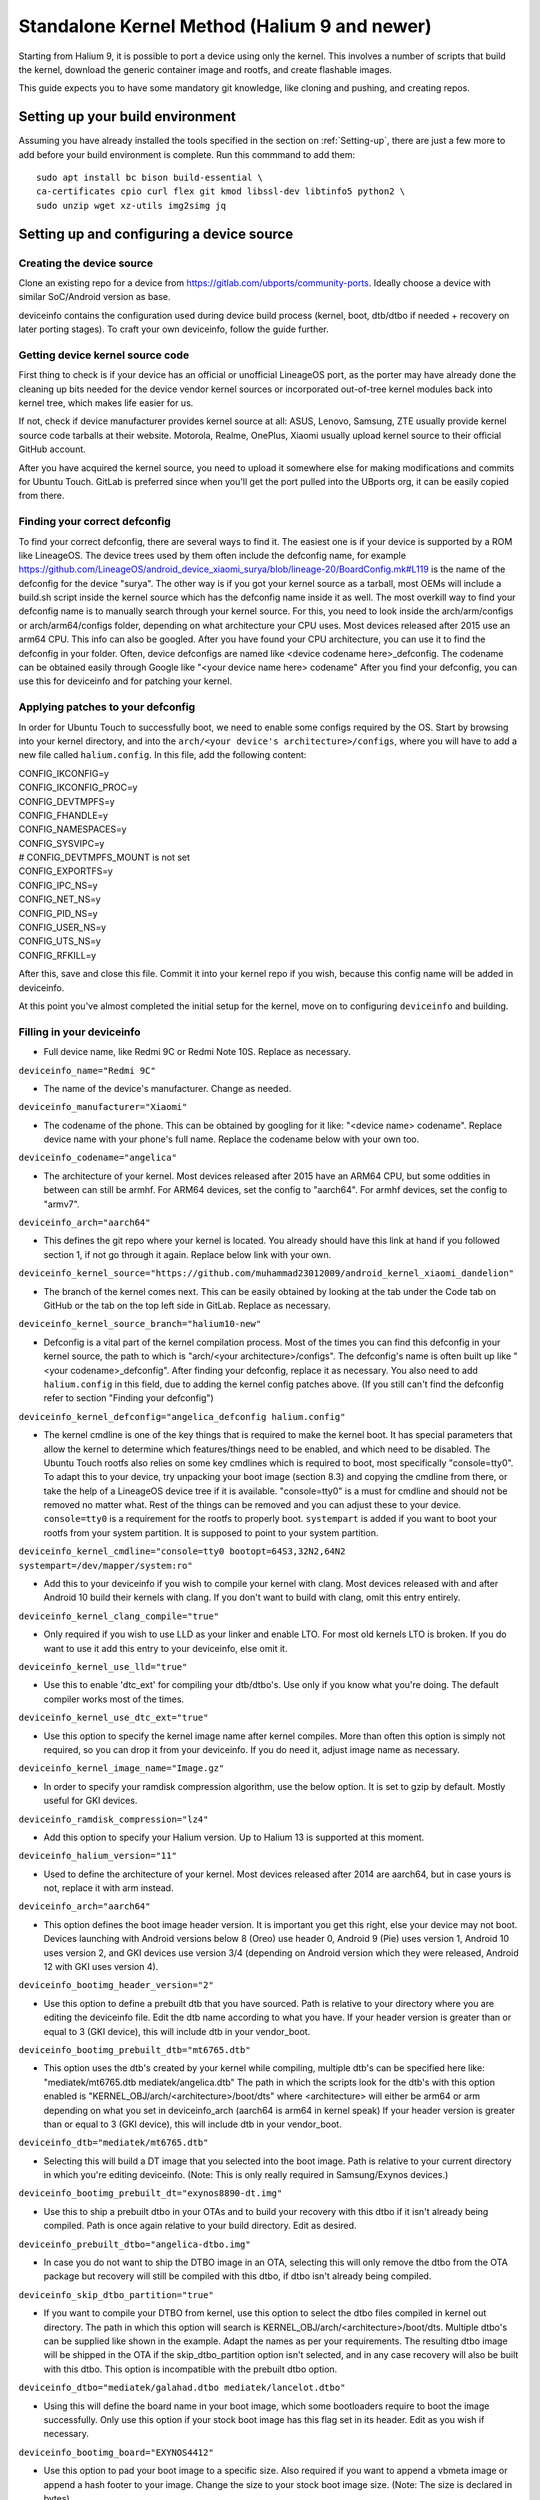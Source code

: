 .. _Gitlab-CI:

Standalone Kernel Method (Halium 9 and newer)
=============================================

Starting from Halium 9, it is possible to port a device using only the kernel. This involves a number of scripts that build the kernel, download the generic container image and rootfs, and create flashable images.

This guide expects you to have some mandatory git knowledge, like cloning and pushing, and creating repos.

Setting up your build environment
---------------------------------


Assuming you have already installed the tools specified in the section on :ref:`Setting-up`, there are just a few more to add before your build environment is complete. Run this commmand to add them::

    sudo apt install bc bison build-essential \
    ca-certificates cpio curl flex git kmod libssl-dev libtinfo5 python2 \
    sudo unzip wget xz-utils img2simg jq

Setting up and configuring a device source
------------------------------------------

Creating the device source
^^^^^^^^^^^^^^^^^^^^^^^^^^

Clone an existing repo for a device from https://gitlab.com/ubports/community-ports. Ideally choose a device with similar SoC/Android version as base.
 
deviceinfo contains the configuration used during device build process (kernel, boot, dtb/dtbo if needed + recovery on later porting stages). To craft your own deviceinfo, follow the guide further.

Getting device kernel source code
^^^^^^^^^^^^^^^^^^^^^^^^^^^^^^^^^

First thing to check is if  your device has an official or unofficial LineageOS port, as the porter may have already done the cleaning up bits needed for the device vendor kernel sources or incorporated out-of-tree kernel modules back into kernel tree, which makes life easier for us.
 
If not, check if device manufacturer provides kernel source at all:
ASUS, Lenovo, Samsung, ZTE usually provide kernel source code tarballs at their website.
Motorola, Realme, OnePlus, Xiaomi usually upload kernel source to their official GitHub account.

After you have acquired the kernel source, you need to upload it somewhere else for making modifications and commits for Ubuntu Touch. GitLab is preferred since when you'll get the port pulled into the UBports org, it can be easily copied from there.

Finding your correct defconfig
^^^^^^^^^^^^^^^^^^^^^^^^^^^^^^

To find your correct defconfig, there are several ways to find it. The easiest one is if your device is supported by a ROM like LineageOS. The device trees used by them often include the defconfig name, for example https://github.com/LineageOS/android_device_xiaomi_surya/blob/lineage-20/BoardConfig.mk#L119 is the name of the defconfig for the device "surya".
The other way is if you got your kernel source as a tarball, most OEMs will include a build.sh script inside the kernel source which has the defconfig name inside it as well.
The most overkill way to find your defconfig name is to manually search through your kernel source. For this, you need to look inside the arch/arm/configs or arch/arm64/configs folder, depending on what architecture your CPU uses. Most devices released after 2015 use an arm64 CPU. This info can also be googled. After you have found your CPU architecture, you can use it to find the defconfig in your folder.
Often, device defconfigs are named like <device codename here>_defconfig. The codename can be obtained easily through Google like "<your device name here> codename" After you find your defconfig, you can use this for deviceinfo and for patching your kernel.

Applying patches to your defconfig
^^^^^^^^^^^^^^^^^^^^^^^^^^^^^^^^^^

In order for Ubuntu Touch to successfully boot, we need to enable some configs required by the OS.
Start by browsing into your kernel directory, and into the ``arch/<your device's architecture>/configs``, where you will have to add a new file called ``halium.config``.
In this file, add the following content:

| CONFIG_IKCONFIG=y
| CONFIG_IKCONFIG_PROC=y
| CONFIG_DEVTMPFS=y
| CONFIG_FHANDLE=y
| CONFIG_NAMESPACES=y
| CONFIG_SYSVIPC=y
| # CONFIG_DEVTMPFS_MOUNT is not set
| CONFIG_EXPORTFS=y
| CONFIG_IPC_NS=y
| CONFIG_NET_NS=y
| CONFIG_PID_NS=y
| CONFIG_USER_NS=y
| CONFIG_UTS_NS=y
| CONFIG_RFKILL=y

After this, save and close this file. Commit it into your kernel repo if you wish, because this config name will be added in deviceinfo.

At this point you've almost completed the initial setup for the kernel, move on to configuring ``deviceinfo`` and building.

Filling in your deviceinfo
^^^^^^^^^^^^^^^^^^^^^^^^^^

* Full device name, like Redmi 9C or Redmi Note 10S. Replace as necessary.

``deviceinfo_name="Redmi 9C"``


* The name of the device's manufacturer. Change as needed.

``deviceinfo_manufacturer="Xiaomi"``


* The codename of the phone. This can be obtained by googling for it like: "<device name> codename". Replace device name with your phone's full name. Replace the codename below with your own too.

``deviceinfo_codename="angelica"``


* The architecture of your kernel. Most devices released after 2015 have an ARM64 CPU, but some oddities in between can still be armhf. For ARM64 devices, set the config to "aarch64". For armhf devices, set the config to "armv7".

``deviceinfo_arch="aarch64"``


* This defines the git repo where your kernel is located. You already should have this link at hand if you followed section 1, if not go through it again. Replace below link with your own.

``deviceinfo_kernel_source="https://github.com/muhammad23012009/android_kernel_xiaomi_dandelion"``


* The branch of the kernel comes next. This can be easily obtained by looking at the tab under the Code tab on GitHub or the tab on the top left side in GitLab. Replace as necessary.

``deviceinfo_kernel_source_branch="halium10-new"``


* Defconfig is a vital part of the kernel compilation process. Most of the times you can find this defconfig in your kernel source, the path to which is "arch/<your architecture>/configs". The defconfig's name is often built up like "<your codename>_defconfig". After finding your defconfig, replace it as necessary.
  You also need to add ``halium.config`` in this field, due to adding the kernel config patches above.
  (If you still can't find the defconfig refer to section "Finding your defconfig")

``deviceinfo_kernel_defconfig="angelica_defconfig halium.config"``


* The kernel cmdline is one of the key things that is required to make the kernel boot. It has special parameters that allow the kernel to determine which features/things need to be enabled, and which need to be disabled. The Ubuntu Touch rootfs also relies on some key cmdlines which is required to boot, most specifically "console=tty0". To adapt this to your device, try unpacking your boot image (section 8.3) and copying the cmdline from there, or take the help of a LineageOS device tree if it is available. "console=tty0" is a must for cmdline and should not be removed no matter what. Rest of the things can be removed and you can adjust these to your device.
  ``console=tty0`` is a requirement for the rootfs to properly boot. ``systempart`` is added if you want to boot your rootfs from your system partition. It is supposed to point to your system partition.

``deviceinfo_kernel_cmdline="console=tty0 bootopt=64S3,32N2,64N2 systempart=/dev/mapper/system:ro"``


* Add this to your deviceinfo if you wish to compile your kernel with clang. Most devices released with and after Android 10 build their kernels with clang. If you don't want to build with clang, omit this entry entirely.

``deviceinfo_kernel_clang_compile="true"``


* Only required if you wish to use LLD as your linker and enable LTO. For most old kernels LTO is broken.
  If you do want to use it add this entry to your deviceinfo, else omit it.

``deviceinfo_kernel_use_lld="true"``


* Use this to enable 'dtc_ext' for compiling your dtb/dtbo's. Use only if you know what you're doing. The default compiler works most of the times.

``deviceinfo_kernel_use_dtc_ext="true"``


* Use this option to specify the kernel image name after kernel compiles. More than often this option is simply not required, so you can drop it from your deviceinfo. If you do need it, adjust image name as necessary.

``deviceinfo_kernel_image_name="Image.gz"``


* In order to specify your ramdisk compression algorithm, use the below option. It is set to gzip by default.
  Mostly useful for GKI devices.

``deviceinfo_ramdisk_compression="lz4"``


* Add this option to specify your Halium version. Up to Halium 13 is supported at this moment.

``deviceinfo_halium_version="11"``


* Used to define the architecture of your kernel. Most devices released after 2014 are aarch64, but in case yours is not, replace it with arm instead.

``deviceinfo_arch="aarch64"``


* This option defines the boot image header version. It is important you get this right, else your device may not boot. Devices launching with Android versions below 8 (Oreo) use header 0, Android 9 (Pie) uses version 1, Android 10 uses version 2, and GKI devices use version 3/4 (depending on Android version which they were released, Android 12 with GKI uses version 4).

``deviceinfo_bootimg_header_version="2"``


* Use this option to define a prebuilt dtb that you have sourced. Path is relative to your directory where you are editing the deviceinfo file. Edit the dtb name according to what you have.
  If your header version is greater than or equal to 3 (GKI device), this will include dtb in your vendor_boot.

``deviceinfo_bootimg_prebuilt_dtb="mt6765.dtb"``


* This option uses the dtb's created by your kernel while compiling, multiple dtb's can be specified here like:
  "mediatek/mt6765.dtb mediatek/angelica.dtb"
  The path in which the scripts look for the dtb's with this option enabled is "KERNEL_OBJ/arch/<architecture>/boot/dts" where <architecture> will either be arm64 or arm depending on what you set in deviceinfo_arch (aarch64 is arm64 in kernel speak)
  If your header version is greater than or equal to 3 (GKI device), this will include dtb in your vendor_boot.

``deviceinfo_dtb="mediatek/mt6765.dtb"``


* Selecting this will build a DT image that you selected into the boot image. Path is relative to your current directory in which you're editing deviceinfo. (Note: This is only really required in Samsung/Exynos devices.)

``deviceinfo_bootimg_prebuilt_dt="exynos8890-dt.img"``


* Use this to ship a prebuilt dtbo in your OTAs and to build your recovery with this dtbo if it isn't already being compiled. Path is once again relative to your build directory. Edit as desired.

``deviceinfo_prebuilt_dtbo="angelica-dtbo.img"``


* In case you do not want to ship the DTBO image in an OTA, selecting this will only remove the dtbo from the OTA package but recovery will still be compiled with this dtbo, if dtbo isn't already being compiled.

``deviceinfo_skip_dtbo_partition="true"``


* If you want to compile your DTBO from kernel, use this option to select the dtbo files compiled in kernel out directory. The path in which this option will search is KERNEL_OBJ/arch/<architecture>/boot/dts.
  Multiple dtbo's can be supplied like shown in the example. Adapt the names as per your requirements. The resulting dtbo image will be shipped in the OTA if the skip_dtbo_partition option isn't selected, and in any case recovery will also be built with this dtbo. This option is incompatible with the prebuilt dtbo option.

``deviceinfo_dtbo="mediatek/galahad.dtbo mediatek/lancelot.dtbo"``


* Using this will define the board name in your boot image, which some bootloaders require to boot the image successfully. Only use this option if your stock boot image has this flag set in its header. Edit as you wish if necessary.

``deviceinfo_bootimg_board="EXYNOS4412"``


* Use this option to pad your boot image to a specific size. Also required if you want to append a vbmeta image or append a hash footer to your image. Change the size to your stock boot image size. (Note: The size is declared in bytes).

``deviceinfo_bootimg_partition_size="67713847"``


* Pretty self-explanatory. Set it to true if your device requires a vbmeta image appended (Not the case for most devices with a dedicated vbmeta partition.)

``deviceinfo_bootimg_append_vbmeta="true"``


* Use this option when you want to create a recovery.img for booting UBports recovery (Only really required when you're finalizing the port). In most cases you'll want to omit this in the start of your port and add it as you try to get it in installer. Setting to true builds the recovery and setting to false or omitting the entry entirely will cause it to not build at all.

``deviceinfo_has_recovery_partition="true"``


* Use this to pad your recovery image to a specific size. Also a requirement if you want to add a hash footer to your image. Replace the size from your stock recovery image. (Will only work if you're building recovery!)

``deviceinfo_recovery_partition_size="67713847"``


* This is only really required for some old/new Samsung that check for an "SEAndroid" footer on their boot images to check whether or not the boot images are official. If the bootloader doesn't find it it results in an ugly looking red line on the top of the screen. Adding this to your deviceinfo will append this string to the boot image. (Beware! Using this on other devices may cause it to not boot the image!)

``deviceinfo_bootimg_tailtype="SEAndroid"``


* This config determines whether modules should be compiled and installed into rootfs or not. Omitting this config results in the default behaviour, i.e., modules get compiled and installed into rootfs. Adding this option to your deviceinfo and setting it to true (like shown) will disable modules compilation. Only really needed in case you're doing something advanced.

``deviceinfo_kernel_disable_modules="true"``


* This option installs all overlay files (in overlay/ directory) into /system/opt/halium-overlay, therefore overlaying the files onto the files present in rootfs instead of completely replacing them. This is necessary for 20.04 and onwards, but not applicable for 16.04.

``deviceinfo_use_overlaystore="true"``


* This option is mostly used on some Qualcomm devices. Adding this to your deviceinfo will combine all your dtbo's with your dtbs. Only use if you are sure you need this.

``deviceinfo_kernel_apply_overlay="true"``


* Add this configuration to your deviceinfo when you need to specify a fixed size for your rootfs being flashed to system image. Default is 3000M when option is not set. Only use if you need it.

``deviceinfo_system_partition_size="4000M"``


* This config is only relevant for newer devices launched with UFS storage

``deviceinfo_rootfs_image_sector_size="4096"``


* Next up are flash offsets. You can ignore these if you're building only boot.img for a GKI device, but are required if you want to build vendor_boot.img. These offsets will automatically apply for vendor_boot if your header version is greater than or equal to 3.
  A guide to extract them is as follows:

Extracting values from stock boot.img/vendor_boot.img
"""""""""""""""""""""""""""""""""""""""""""""""""""""

For any port to boot, some values must be pulled from the stock boot.img. First and foremost, try to get your stock firmware. Some manufacturers like Samsung like to encrypt their firmwares, but still some tools are available to get them. Others like Xiaomi provide the firmware, but you need to use Google to search it. And then there's the good guy Google, who provide full firmware binaries easily accessible. Long story short, you need to at least find your stock firmware, and then get the boot.img. Once you have the boot.img acquired, follow the following steps:


    * Make a directory in which you'll store all your unpacked data. It can be anywhere, and can have any name. For now, we'll call it `temp`.

    * Run "mkdir ~/temp" to create the directory and "cd ~/temp" to go to it.

    * Now to unpack the boot image there are several utilities to do so. One of them is the python script provided by Android. For now we'll use this. To download it into your current working directory run "wget https://raw.githubusercontent.com/LineageOS/android_system_tools_mkbootimg/lineage-19.1/unpack_bootimg.py" This will download the unpack_bootimg.py script, which you'll now use to pull your kernel offsets and other values alike

    * Bring your boot.img into the temp directory.

    * Now run the script. The usual syntax is "python3 unpack_bootimg.py --boot_img <boot.img or vendor_boot.img> --out out" This will unpack the boot image, store the output files in the out directory, and it will also print the offsets on screen.


    A sample output for boot.img will look like this: 

    boot magic: ANDROID!

    kernel_size: 11399060

    kernel load address: 0x40080000

    ramdisk size: 6576255

    ramdisk load address: 0x51b00000

    second bootloader size: 0

    second bootloader load address: 0xc0ff0000

    kernel tags load address: 0x47880000

    page size: 2048

    os version: 10.0.0

    os patch level: None

    boot image header version: 2

    product name: 

    command line args: bootopt=64S3,32N2,64N2 buildvariant=user systempart=/dev/mapper/system:ro

    additional command line args: 

    recovery dtbo size: 0

    recovery dtbo offset: 0x0000000000000000

    boot header size: 1660

    dtb size: 216417

    dtb address: 0x0000000047880000


    whereas for vendor_boot.img, will look like this:

    boot magic: VNDRBOOT

    vendor boot image header version: 4

    page size: 0x00001000

    kernel load address: 0x10008000

    ramdisk load address: 0x10000000

    vendor ramdisk total size: 13685168

    vendor command line args: bootconfig loop.max_part=7

    kernel tags load address: 0x10000000

    product name: SRPUK23A007

    vendor boot image header size: 2128

    dtb size: 231604

    dtb address: 0x0000000011f00000

    vendor ramdisk table size: 216

    vendor bootconfig size: 28


    * Here's where this will get interesting.

      * "kernel load address" is the kernel offset. The value after the colon is what you need, for example,   0x40080000. This will be different in your case.

      * "ramdisk load address" will be your ramdisk offset. Take the value next to it. For example, 0x51b00000.

      * "second bootloader load address" is mostly unnecessary by today's standards. But if your boot image does spit this value, make sure to take it. For example, 0xc0ff0000.

      * "kernel tags load address" is a special one. It's used for both kernel tags and dtb, but in some cases these values can be different. Take the value as well. For example, 0x47880000.

      * "dtb address" is sometimes the same as "kernel tags load address". But if it's different, you should use this for dtb and tags for tags. This value does require some magic modifications. To get the proper value for this, run "python3 -c "print(hex(<your "dtb address" value here>))" (obviously removing the < and >). For example, 

    python3 -c "print(hex(0x0000000047880000))"

    will print 0x47880000. This is your required value.

      * "page size" is required for the ramdisk to know what your flash chip uses for page sizes. Value after colon is what you need. For example, 2048.

      * "os version" is the value which determines which Android version this boot.img has. Some bootloaders enforce this. For example, 10.0.

      * "os patch level" is a similar story. You'll also want to grab this value, for example, 2021-11.

      * "command line args" go straight into deviceinfo_kernel_cmdline. Make sure to keep "console=tty0" in there. No examples here :(

      * If you're building vendor_boot, this command will also output a ``bootconfig`` file in your output directory. Move this to your source tree's root.

      * Apart from these mentioned values, you'll want to skip everything else.


Now according to said guide, fill in your offsets:


* Put the value from "page size" into this config.

``deviceinfo_flash_pagesize="2048"``


* Base offset will always remain 0x00000000.

``deviceinfo_flash_offset_base="0x00000000"``


* Fill this in from "kernel load address".

``deviceinfo_flash_offset_kernel="0x40080000"``


* This gets its value from "ramdisk load address".

``deviceinfo_flash_offset_ramdisk="0x51b00000"``


* Although not mission critical, if you did get its value, fill it in from "second bootloader load address".

``deviceinfo_flash_offset_second="0xc0ff0000"``


* Tags should be filled in from "kernel tags load address".

``deviceinfo_flash_offset_tags="0x47880000"``


* DTB offset comes from "dtb load address" after fixing it using the guide.

``deviceinfo_flash_offset_dtb="0x47880000"``


* This comes from "os version". Not exactly required but some OEMs enforce it.

``deviceinfo_bootimg_os_version="10.0"``


* You'll want to put the "os patch level" value here.

``deviceinfo_bootimg_os_patch_level="2021-11"``


* If you're building a vendor_boot and you have moved the ``bootconfig`` file to your tree's root, add the following:

``deviceinfo_vendor_bootconfig_path="bootconfig"``


And just like that, you've filled in your deviceinfo properly and can now get on with the port!
    

Building, installing and running
--------------------------------

After you've completed your deviceinfo and filled in all needed stuff, its time you get to the main part, the build. For this just run:
``./build.sh -b out``

That should download all the needed toolchains and then the kernel, and finally build everything. This process may take about 5 to 50 minutes to build the kernel.

After your kernel is done building, you will have to build the rootfs. For this, just execute this:

``./build/prepare-fake-ota.sh out/device_<your device's codename>_usrmerge.tar.xz ota``
This will download the rootfs, extract it and pack it into tarballs for our final script to create flashable images.

Next up, run:

``./build/system-image-from-ota.sh ota/ubuntu_command images``
This will convert the tarballs into flashable images, and your images will be stored in the `images/` directory. There will be a number of files depending on how you configured your deviceinfo.
But the basic file structure will be as given:

|    images/
|    ├── boot.img
|    ├── rootfs.img
|    └── system.img


The ``boot.img`` will be flashed onto the boot partition of the phone.
The ``system.img`` and ``rootfs.img`` are interchangable. ``rootfs.img`` is pushed to the data partition as ``ubuntu.img`` if you didn't include ``systempart`` in deviceinfo's cmdline.
Otherwise, ``system.img`` is flashed to your system partition.

Notes
^^^^^

For a lot of kernel-related commands, you'll need the ARCH variable's value, this is either arm or arm64 depending on where you found your defconfig. A thing to keep in mind for kernel patches.

